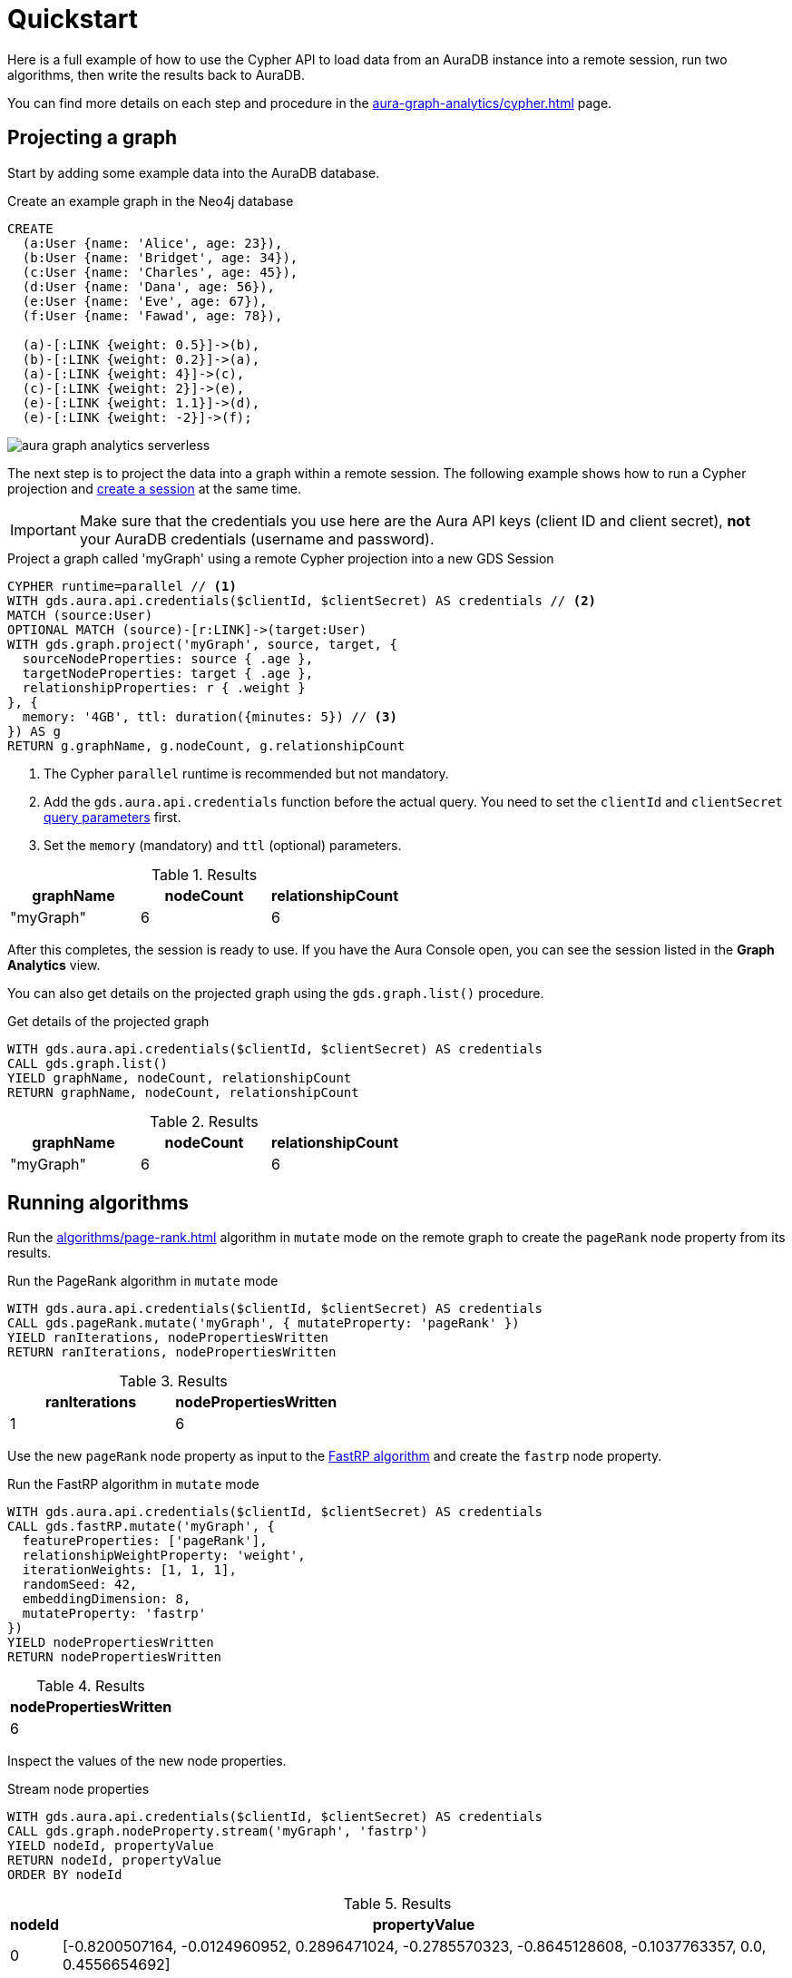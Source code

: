 = Quickstart

Here is a full example of how to use the Cypher API to load data from an AuraDB instance into a remote session, run two algorithms, then write the results back to AuraDB.

You can find more details on each step and procedure in the xref:aura-graph-analytics/cypher.adoc[] page.

== Projecting a graph

Start by adding some example data into the AuraDB database.

.Create an example graph in the Neo4j database
[source, cypher, role=noplay setup-query]
----
CREATE
  (a:User {name: 'Alice', age: 23}),
  (b:User {name: 'Bridget', age: 34}),
  (c:User {name: 'Charles', age: 45}),
  (d:User {name: 'Dana', age: 56}),
  (e:User {name: 'Eve', age: 67}),
  (f:User {name: 'Fawad', age: 78}),

  (a)-[:LINK {weight: 0.5}]->(b),
  (b)-[:LINK {weight: 0.2}]->(a),
  (a)-[:LINK {weight: 4}]->(c),
  (c)-[:LINK {weight: 2}]->(e),
  (e)-[:LINK {weight: 1.1}]->(d),
  (e)-[:LINK {weight: -2}]->(f);
----

image::example-graphs/aura-graph-analytics-serverless.png[]

The next step is to project the data into a graph within a remote session.
The following example shows how to run a Cypher projection and xref:aura-graph-analytics/index.adoc#implicit-sessions[create a session] at the same time.

[IMPORTANT]
Make sure that the credentials you use here are the Aura API keys (client ID and client secret), *not* your AuraDB credentials (username and password).

.Project a graph called 'myGraph' using a remote Cypher projection into a new GDS Session
[source, cypher, role=noplay setup-query]
----
CYPHER runtime=parallel // <1>
WITH gds.aura.api.credentials($clientId, $clientSecret) AS credentials // <2>
MATCH (source:User)
OPTIONAL MATCH (source)-[r:LINK]->(target:User)
WITH gds.graph.project('myGraph', source, target, {
  sourceNodeProperties: source { .age },
  targetNodeProperties: target { .age },
  relationshipProperties: r { .weight }
}, {
  memory: '4GB', ttl: duration({minutes: 5}) // <3>
}) AS g
RETURN g.graphName, g.nodeCount, g.relationshipCount
----
<1> The Cypher `parallel` runtime is recommended but not mandatory.
<2> Add the `gds.aura.api.credentials` function before the actual query.
You need to set the `clientId` and `clientSecret` link:https://neo4j.com/docs/cypher-manual/current/syntax/parameters/[query parameters] first.
<3> Set the `memory` (mandatory) and `ttl` (optional) parameters.

.Results
[opts="header"]
|===
| graphName | nodeCount | relationshipCount
| "myGraph" | 6         | 6
|===

After this completes, the session is ready to use.
If you have the Aura Console open, you can see the session listed in the *Graph Analytics* view.

You can also get details on the projected graph using the `gds.graph.list()` procedure.

[role=query-example]
--
.Get details of the projected graph
[source, cypher, role=noplay]
----
WITH gds.aura.api.credentials($clientId, $clientSecret) AS credentials
CALL gds.graph.list()
YIELD graphName, nodeCount, relationshipCount
RETURN graphName, nodeCount, relationshipCount
----

.Results
[opts="header"]
|===
| graphName | nodeCount | relationshipCount
| "myGraph"  | 6         | 6
|===
--


== Running algorithms

Run the xref:algorithms/page-rank.adoc[] algorithm in `mutate` mode on the remote graph to create the `pageRank` node property from its results.

[role=query-example]
--
.Run the PageRank algorithm in `mutate` mode
[source, cypher]
----
WITH gds.aura.api.credentials($clientId, $clientSecret) AS credentials
CALL gds.pageRank.mutate('myGraph', { mutateProperty: 'pageRank' })
YIELD ranIterations, nodePropertiesWritten
RETURN ranIterations, nodePropertiesWritten
----

.Results
[opts="header"]
|===
| ranIterations | nodePropertiesWritten
| 1             | 6
|===
--

Use the new `pageRank` node property as input to the xref:machine-learning/node-embeddings/fastrp.adoc[FastRP algorithm] and create the `fastrp` node property.

[role=query-example]
--
.Run the FastRP algorithm in `mutate` mode
[source, cypher]
----
WITH gds.aura.api.credentials($clientId, $clientSecret) AS credentials
CALL gds.fastRP.mutate('myGraph', {
  featureProperties: ['pageRank'],
  relationshipWeightProperty: 'weight',
  iterationWeights: [1, 1, 1],
  randomSeed: 42,
  embeddingDimension: 8,
  mutateProperty: 'fastrp'
})
YIELD nodePropertiesWritten
RETURN nodePropertiesWritten
----

.Results
[opts="header"]
|===
| nodePropertiesWritten
| 6
|===
--

Inspect the values of the new node properties.

[role=query-example]
--
.Stream node properties
[source, cypher]
----
WITH gds.aura.api.credentials($clientId, $clientSecret) AS credentials
CALL gds.graph.nodeProperty.stream('myGraph', 'fastrp')
YIELD nodeId, propertyValue
RETURN nodeId, propertyValue
ORDER BY nodeId
----

.Results
[opts="header", cols="~,~"]
|===
| nodeId | propertyValue
| 0      | [-0.8200507164, -0.0124960952, 0.2896471024, -0.2785570323, -0.8645128608, -0.1037763357, 0.0, 0.4556654692]
| 1      | [-0.3894904256, -0.5124961138, 0.9440460801, -0.9576280117, 0.0673641935, -1.0132695436, 0.0, 0.4451318979]
| 2      | [-0.4223886132, 0.0, 0.3452976346, 0.190074876, -0.4223886132, 0.4223886132, 0.0, 0.0]
| 3      | [0.0, 0.0, 0.0, 0.0, 0.0, 0.0, 0.0, 0.0]
| 4      | [-0.4223886132, 0.0, -0.6547023654, 0.190074876, -0.4223886132, 0.4223886132, 0.0, 0.0]
| 5      | [0.0, 0.0, 0.0, 0.0, 0.0, 0.0, 0.0, 0.0]
|===
--

== Writing results to the database

You can write new properties to the source AuraDB database in two ways:

* Using the `gds.graph.nodeProperty.write()` procedure (see xref:management-ops/graph-write-to-neo4j/write-back-to-nodes.adoc[] for more details).
+
[role=query-example]
--
.Write the `fastrp` property
[source, cypher]
----
WITH gds.aura.api.credentials($clientId, $clientSecret) AS credentials
CALL gds.graph.nodeProperties.write('myGraph', ['fastrp'])
YIELD propertiesWritten
RETURN propertiesWritten
----

.Results
[opts="header"]
|===
| propertiesWritten
| 6
|===
--

* Running an algorithm in `write` mode.
+
[role=query-example]
--
.Run the Louvain algorithm in `write` mode
[source, cypher]
----
WITH gds.aura.api.credentials($clientId, $clientSecret) AS credentials
CALL gds.louvain.write('myGraph', { writeProperty: 'louvain' })
YIELD communityCount, modularity
RETURN communityCount, modularity
----

.Results
[opts="header"]
|===
| communityCount | modularity
| 2              | 0.3333333333333333
|===
--

== Cleaning up

When you do not need to run any more algorithms, drop the projected graph.
Since the session was created xref:aura-graph-analytics/index.adoc#implicit-sessions[implicitly] (together with the graph), dropping the graph will also delete the session and tear down its corresponding Aura instance.

[role=cleanup-query]
--
.Drop the graph 'myGraph'
[source, cypher]
----
WITH gds.aura.api.credentials($clientId, $clientSecret) AS credentials
CALL gds.graph.drop('myGraph')
YIELD graphName
RETURN graphName
----

.Results
[opts="header"]
|===
| graphName
| "myGraph"
|===
--

After this completes, the session is no longer visible in the Aura Console and no more costs are incurred for its use.

If you do not explicitly drop the graph, the session will automatically expire after the configured `ttl` time has passed.
